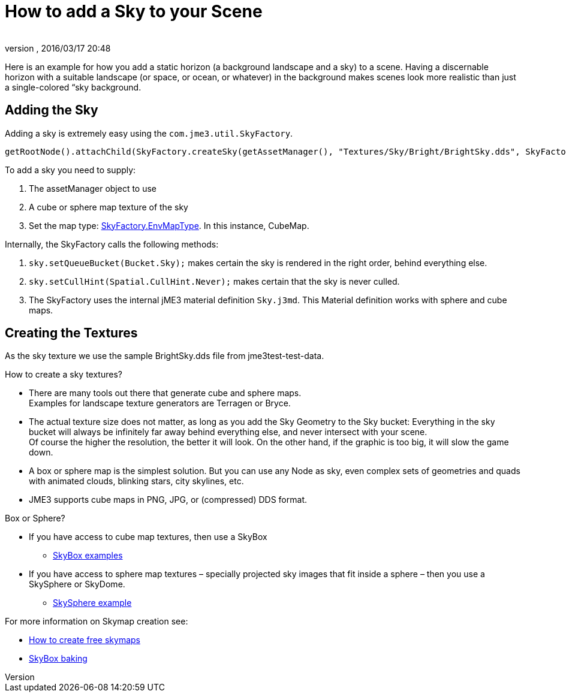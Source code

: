= How to add a Sky to your Scene
:author: 
:revnumber: 
:revdate: 2016/03/17 20:48
:relfileprefix: ../../
:imagesdir: ../..
ifdef::env-github,env-browser[:outfilesuffix: .adoc]



Here is an example for how you add a static horizon (a background landscape and a sky) to a scene.
Having a discernable horizon with a suitable landscape (or space, or ocean, or whatever) in the background makes scenes look more realistic than just a single-colored “sky background.


== Adding the Sky

Adding a sky is extremely easy using the `com.jme3.util.SkyFactory`.

[source,java]
----
getRootNode().attachChild(SkyFactory.createSky(getAssetManager(), "Textures/Sky/Bright/BrightSky.dds", SkyFactory.EnvMapType.CubeMap));
----

To add a sky you need to supply:

.  The assetManager object to use
.  A cube or sphere map texture of the sky
.  Set the map type: link:{link-javadoc}/com/jme3/util/SkyFactory.EnvMapType.html[SkyFactory.EnvMapType]. In this instance, CubeMap. 

Internally, the SkyFactory calls the following methods:

.  `sky.setQueueBucket(Bucket.Sky);` makes certain the sky is rendered in the right order, behind everything else.
.  `sky.setCullHint(Spatial.CullHint.Never);` makes certain that the sky is never culled.
.  The SkyFactory uses the internal jME3 material definition `Sky.j3md`. This Material definition works with sphere and cube maps. 


== Creating the Textures

As the sky texture we use the sample BrightSky.dds file from jme3test-test-data. 

How to create a sky textures?

*  There are many tools out there that generate cube and sphere maps. +
Examples for landscape texture generators are Terragen or Bryce.
*  The actual texture size does not matter, as long as you add the Sky Geometry to the Sky bucket: Everything in the sky bucket will always be infinitely far away behind everything else, and never intersect with your scene. +
Of course the higher the resolution, the better it will look. On the other hand, if the graphic is too big, it will slow the game down. 
*  A box or sphere map is the simplest solution. But you can use any Node as sky, even complex sets of geometries and quads with animated clouds, blinking stars, city skylines, etc.
*  JME3 supports cube maps in PNG, JPG, or (compressed) DDS format.

Box or Sphere?

*  If you have access to cube map textures, then use a SkyBox
**  link:http://1.bp.blogspot.com/_uVsWqMqIGQU/SN0IZEE117I/AAAAAAAAAPs/4lfHx1Erdqg/s1600/skybox[SkyBox examples]

*  If you have access to sphere map textures – specially projected sky images that fit inside a sphere – then you use a SkySphere or SkyDome. 
**  link:http://wiki.delphigl.com/index.php/Datei:Skysphere.jpg[SkySphere example]

For more information on Skymap creation see: 

*  <<jme3/advanced/free_skymaps#,How to create free skymaps>>
*  <<jme3/external/blender.html#skybox-baking#,SkyBox baking>>
